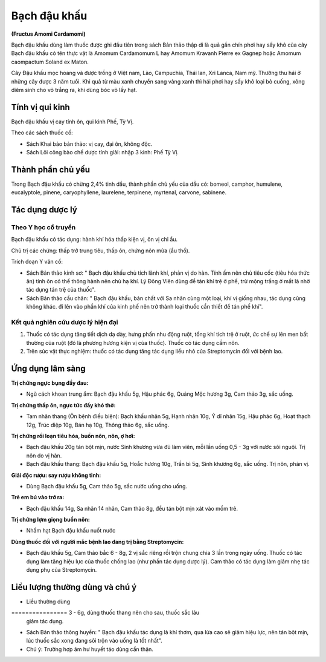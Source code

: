 .. _plants_bach_dau_khau:

#############
Bạch đậu khấu
#############

**(Fructus Amomi Cardamomi)**

Bạch đậu khấu dùng làm thuốc được ghi đầu tiên trong sách Bản thảo thập
di là quả gần chín phơi hay sấy khô của cây Bạch đậu khấu có tên thực
vật là Amomum Cardamomum L hay Amomum Kravanh Pierre ex Gagnep hoặc
Amomum caompactum Soland ex Maton.

Cây Đậu khấu mọc hoang và được trồng ở Việt nam, Lào, Campuchia, Thái
lan, Xri Lanca, Nam mỹ. Thường thu hái ở những cây được 3 năm tuổi. Khi
quả từ màu xanh chuyển sang vàng xanh thì hái phơi hay sấy khô loại bỏ
cuống, xông diêm sinh cho vỏ trắng ra, khi dùng bóc vỏ lấy hạt.

Tính vị qui kinh
================

Bạch đậu khấu vị cay tính ôn, qui kinh Phế, Tỳ Vị.

Theo các sách thuốc cổ:

-  Sách Khai bảo bản thảo: vị cay, đại ôn, không độc.
-  Sách Lôi công bào chế dược tính giải: nhập 3 kinh: Phế Tỳ Vị.

Thành phần chủ yếu
==================

Trong Bạch đậu khấu có chừng 2,4% tinh dầu, thành phần chủ yếu của dầu
có: bomeol, camphor, humulene, eucalyptole, pinene, caryophyllene,
laurelene, terpinene, myrtenal, carvone, sabinene.

Tác dụng dược lý
================

Theo Y học cổ truyền
--------------------

Bạch đậu khấu có tác dụng: hành khí hóa thấp kiện vị, ôn vị chỉ ẩu.

Chủ trị các chứng: thấp trở trung tiêu, thấp ôn, chứng nôn mửa (ẩu thổ).

Trích đoạn Y văn cổ:

-  Sách Bản thảo kinh sơ: " Bạch đậu khấu chủ tích lãnh khí, phản vị do
   hàn. Tính ấm nên chủ tiêu cốc (tiêu hóa thức ăn) tính ôn có thể thông
   hành nên chủ hạ khí. Lý Đông Viên dùng để tán khí trệ ở phế, trừ mộng
   trắng ở mắt là nhờ tác dụng tán trệ của thuốc".
-  Sách Bản thảo cầu chân: " Bạch đậu khấu, bản chất với Sa nhân cùng
   một loại, khí vị giống nhau, tác dụng cũng không khác. đi lên vào
   phần khí của kinh phế nên trở thành loại thuốc cần thiết để tán phế
   khí".

Kết quả nghiên cứu dược lý hiện đại
-----------------------------------

#. Thuốc có tác dụng tăng tiết dịch dạ dày, hưng phấn nhu động ruột,
   tống khí tích trệ ở ruột, ức chế sự lên men bất thường của ruột (đó
   là phương hương kiện vị của thuốc). Thuốc có tác dụng cầm nôn.
#. Trên súc vật thực nghiệm: thuốc có tác dụng tăng tác dụng liều nhỏ
   của Streptomycin đối với bệnh lao.

Ứng dụng lâm sàng
=================

**Trị chứng ngực bụng đầy đau:**

-  Ngũ cách khoan trung ẩm: Bạch đậu khấu 5g, Hậu phác 6g, Quảng Mộc
   hương 3g, Cam thảo 3g, sắc uống.

**Trị chứng thấp ôn, ngực tức đầy khó thở:**

-  Tam nhân thang (Ôn bệnh điều biện): Bạch khấu nhân 5g, Hạnh nhân 10g,
   Ý dĩ nhân 15g, Hậu phác 6g, Hoạt thạch 12g, Trúc diệp 10g, Bán hạ
   10g, Thông thảo 6g, sắc uống.

**Trị chứng rối loạn tiêu hóa, buồn nôn, nôn, ợ hơi:**

-  Bạch đậu khấu 20g tán bột mịn, nước Sinh khương vừa đủ làm viên, mỗi
   lần uống 0,5 - 3g với nước sôi nguội. Trị nôn do vị hàn.
-  Bạch đậu khấu thang: Bạch đậu khấu 5g, Hoắc hương 10g, Trần bì 5g,
   Sinh khương 6g, sắc uống. Trị nôn, phản vị.

**Giải độc rượu: say rượu không tỉnh:**

-  Dùng Bạch đậu khấu 5g, Cam thảo 5g, sắc nước uống cho uống.

**Trẻ em bú vào trớ ra:**

-  Bạch đậu khấu 14g, Sa nhân 14 nhân, Cam thảo 8g, đều tán bột mịn xát
   vào mồm trẻ.

**Trị chứng lợm giọng buồn nôn:**

-  Nhấm hạt Bạch đậu khấu nuốt nước

**Dùng thuốc đối với người mắc bệnh lao đang trị bằng Streptomycin:**

-  Bạch đậu khấu 5g, Cam thảo bắc 6 - 8g, 2 vị sắc riêng rồi trộn chung
   chia 3 lần trong ngày uống. Thuốc có tác dụng làm tăng hiệu lực của
   thuốc chống lao (như phần tác dụng dược lý). Cam thảo có tác dụng làm
   giảm nhẹ tác dụng phụ của Streptomycin.

Liều lượng thường dùng và chú ý
===============================

-  Liều thường dùng
================ 3 - 6g, dùng thuốc thang nên cho sau, thuốc sắc lâu
   giảm tác dụng.
-  Sách Bản thảo thông huyền: " Bạch đậu khấu tác dụng là khí thơm, qua
   lửa cao sẽ giảm hiệu lực, nên tán bột mịn, lúc thuốc sắc xong đang
   sôi trộn vào uống là tốt nhất".
-  Chú ý: Trường hợp âm hư huyết táo dùng cẩn thận.
